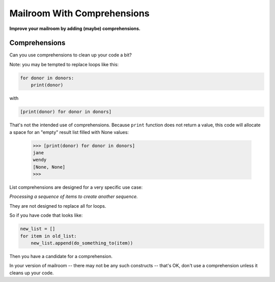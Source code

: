 .. _exercise_mailroom_comprehensions:


Mailroom With Comprehensions
============================

**Improve your mailroom by adding (maybe) comprehensions.**


Comprehensions
--------------

Can you use comprehensions to clean up your code a bit?

Note: you may be tempted to replace loops like this:

.. code-block:: python

    for donor in donors:
        print(donor)

with

.. code-block:: python

    [print(donor) for donor in donors]


That's not the intended use of comprehensions. Because ``print`` function does not return a value, this code will allocate a space for an "empty" result list filled with None values:

    >>> [print(donor) for donor in donors]
    jane
    wendy
    [None, None]
    >>>

List comprehensions are designed for a very specific use case:

*Processing a sequence of items to create another sequence.*

They are not designed to replace all for loops.

So if you have code that looks like:

.. code-block:: python

  new_list = []
  for item in old_list:
      new_list.append(do_something_to(item))

Then you have a candidate for a comprehension.

In your version of mailroom -- there may not be any such constructs -- that's OK, don't use a comprehension unless it cleans up your code.
